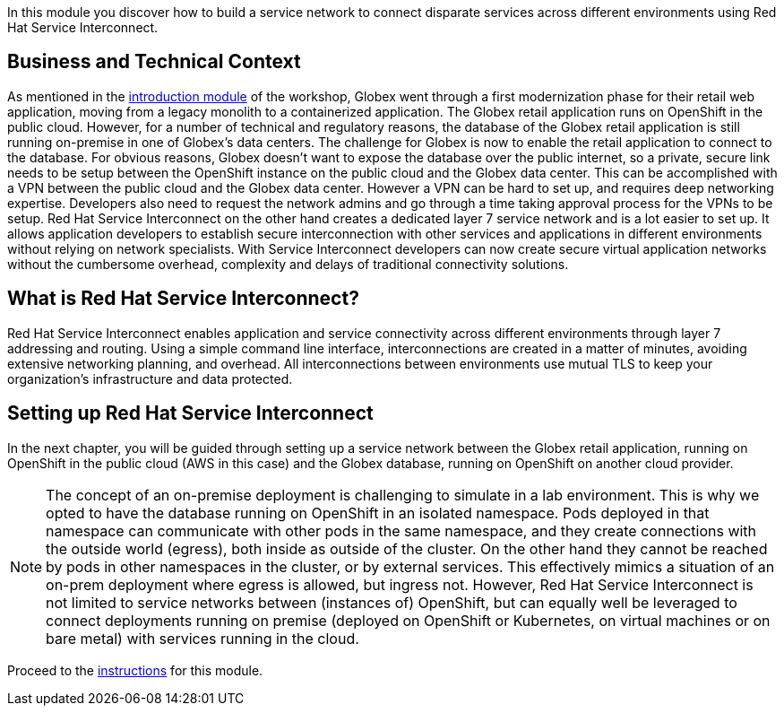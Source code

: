 :icons: font 

In this module you discover how to build a service network to connect disparate services across different environments using Red Hat Service Interconnect.

== Business and Technical Context

As mentioned in the link:workshop-introduction[introduction module] of the workshop, Globex went through a first modernization phase for their retail web application, moving from a legacy monolith to a containerized application. The Globex retail application runs on OpenShift in the public cloud.
However, for a number of technical and regulatory reasons, the database of the Globex retail application is still running on-premise in one of Globex's data centers.
The challenge for Globex is now to enable the retail application to connect to the database. For obvious reasons, Globex doesn't want to expose the database over the public internet, so a private, secure link needs to be setup between the OpenShift instance on the public cloud and the Globex data center. 
This can be accomplished with a VPN between the public cloud and the Globex data center. However a VPN can be hard to set up, and requires deep networking expertise. Developers also need to request the network admins and go through a time taking approval process for the VPNs to be setup. Red Hat Service Interconnect on the other hand creates a dedicated layer 7 service network and is a lot easier to set up. It allows application developers to establish secure interconnection with other services and applications in different environments without relying on network specialists. With Service Interconnect developers can now create secure virtual application networks without the cumbersome overhead, complexity and delays of traditional connectivity solutions.

== What is Red Hat Service Interconnect?

Red Hat Service Interconnect enables application and service connectivity across different environments through layer 7 addressing and routing. Using a simple command line interface, interconnections are created in a matter of minutes, avoiding extensive networking planning, and overhead. All interconnections between environments use mutual TLS to keep your organization's infrastructure and data protected.

== Setting up Red Hat Service Interconnect

In the next chapter, you will be guided through setting up a service network between the Globex retail application, running on OpenShift in the public cloud (AWS in this case) and the Globex database, running on OpenShift on another cloud provider.

[NOTE]
====
The concept of an on-premise deployment is challenging to simulate in a lab environment. This is why we opted to have the database running on OpenShift in an isolated namespace. Pods deployed in that namespace can communicate with other pods in the same namespace, and they create connections with the outside world (egress), both inside as outside of the cluster. On the other hand they cannot be reached by pods in other namespaces in the cluster, or by external services. This effectively mimics a situation of an on-prem deployment where egress is allowed, but ingress not. However, Red Hat Service Interconnect is not limited to service networks between (instances of) OpenShift, but can equally well be leveraged to connect deployments running on premise (deployed on OpenShift or Kubernetes, on virtual machines or on bare metal) with services running in the cloud.
====

Proceed to the link:globex-skupper-instructions[instructions] for this module.
